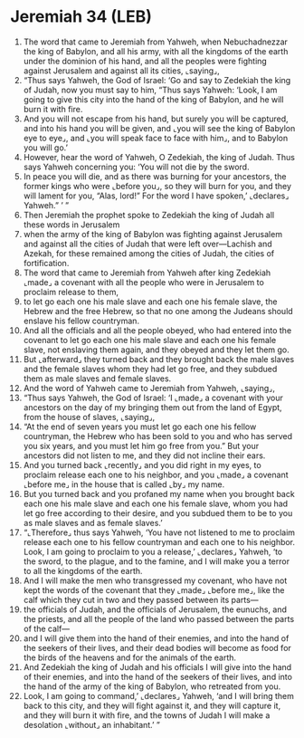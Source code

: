 * Jeremiah 34 (LEB)
:PROPERTIES:
:ID: LEB/24-JER34
:END:

1. The word that came to Jeremiah from Yahweh, when Nebuchadnezzar the king of Babylon, and all his army, with all the kingdoms of the earth under the dominion of his hand, and all the peoples were fighting against Jerusalem and against all its cities, ⌞saying⌟,
2. “Thus says Yahweh, the God of Israel: ‘Go and say to Zedekiah the king of Judah, now you must say to him, “Thus says Yahweh: ‘Look, I am going to give this city into the hand of the king of Babylon, and he will burn it with fire.
3. And you will not escape from his hand, but surely you will be captured, and into his hand you will be given, and ⌞you will see the king of Babylon eye to eye⌟, and ⌞you will speak face to face with him⌟, and to Babylon you will go.’
4. However, hear the word of Yahweh, O Zedekiah, the king of Judah. Thus says Yahweh concerning you: ‘You will not die by the sword.
5. In peace you will die, and as there was burning for your ancestors, the former kings who were ⌞before you⌟, so they will burn for you, and they will lament for you, “Alas, lord!” For the word I have spoken,’ ⌞declares⌟ Yahweh.” ’ ”
6. Then Jeremiah the prophet spoke to Zedekiah the king of Judah all these words in Jerusalem
7. when the army of the king of Babylon was fighting against Jerusalem and against all the cities of Judah that were left over—Lachish and Azekah, for these remained among the cities of Judah, the cities of fortification.
8. The word that came to Jeremiah from Yahweh after king Zedekiah ⌞made⌟ a covenant with all the people who were in Jerusalem to proclaim release to them,
9. to let go each one his male slave and each one his female slave, the Hebrew and the free Hebrew, so that no one among the Judeans should enslave his fellow countryman.
10. And all the officials and all the people obeyed, who had entered into the covenant to let go each one his male slave and each one his female slave, not enslaving them again, and they obeyed and they let them go.
11. But ⌞afterward⌟ they turned back and they brought back the male slaves and the female slaves whom they had let go free, and they subdued them as male slaves and female slaves.
12. And the word of Yahweh came to Jeremiah from Yahweh, ⌞saying⌟,
13. “Thus says Yahweh, the God of Israel: ‘I ⌞made⌟ a covenant with your ancestors on the day of my bringing them out from the land of Egypt, from the house of slaves, ⌞saying⌟,
14. “At the end of seven years you must let go each one his fellow countryman, the Hebrew who has been sold to you and who has served you six years, and you must let him go free from you.” But your ancestors did not listen to me, and they did not incline their ears.
15. And you turned back ⌞recently⌟ and you did right in my eyes, to proclaim release each one to his neighbor, and you ⌞made⌟ a covenant ⌞before me⌟ in the house that is called ⌞by⌟ my name.
16. But you turned back and you profaned my name when you brought back each one his male slave and each one his female slave, whom you had let go free according to their desire, and you subdued them to be to you as male slaves and as female slaves.’
17. “⌞Therefore⌟ thus says Yahweh, ‘You have not listened to me to proclaim release each one to his fellow countryman and each one to his neighbor. Look, I am going to proclaim to you a release,’ ⌞declares⌟ Yahweh, ‘to the sword, to the plague, and to the famine, and I will make you a terror to all the kingdoms of the earth.
18. And I will make the men who transgressed my covenant, who have not kept the words of the covenant that they ⌞made⌟ ⌞before me⌟, like the calf which they cut in two and they passed between its parts—
19. the officials of Judah, and the officials of Jerusalem, the eunuchs, and the priests, and all the people of the land who passed between the parts of the calf—
20. and I will give them into the hand of their enemies, and into the hand of the seekers of their lives, and their dead bodies will become as food for the birds of the heavens and for the animals of the earth.
21. And Zedekiah the king of Judah and his officials I will give into the hand of their enemies, and into the hand of the seekers of their lives, and into the hand of the army of the king of Babylon, who retreated from you.
22. Look, I am going to command,’ ⌞declares⌟ Yahweh, ‘and I will bring them back to this city, and they will fight against it, and they will capture it, and they will burn it with fire, and the towns of Judah I will make a desolation ⌞without⌟ an inhabitant.’ ”
